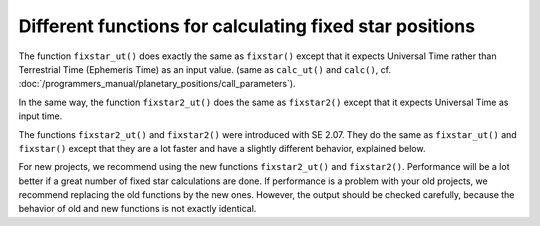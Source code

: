 ========================================================
Different functions for calculating fixed star positions
========================================================

The function ``fixstar_ut()`` does exactly the same as ``fixstar()`` except
that it expects Universal Time rather than Terrestrial Time (Ephemeris Time) as
an input value. (same as ``calc_ut()`` and ``calc()``, cf.
:doc:`/programmers_manual/planetary_positions/call_parameters`).

In the same way, the function ``fixstar2_ut()`` does the same as ``fixstar2()``
except that it expects Universal Time as input time.

The functions ``fixstar2_ut()`` and ``fixstar2()`` were introduced with SE
2.07. They do the same as ``fixstar_ut()`` and ``fixstar()`` except that they
are a lot faster and have a slightly different behavior, explained below.

For new projects, we recommend using the new functions ``fixstar2_ut()`` and
``fixstar2()``. Performance will be a lot better if a great number of fixed
star calculations are done. If performance is a problem with your old projects,
we recommend replacing the old functions by the new ones. However, the output
should be checked carefully, because the behavior of old and new functions is
not exactly identical.

..
